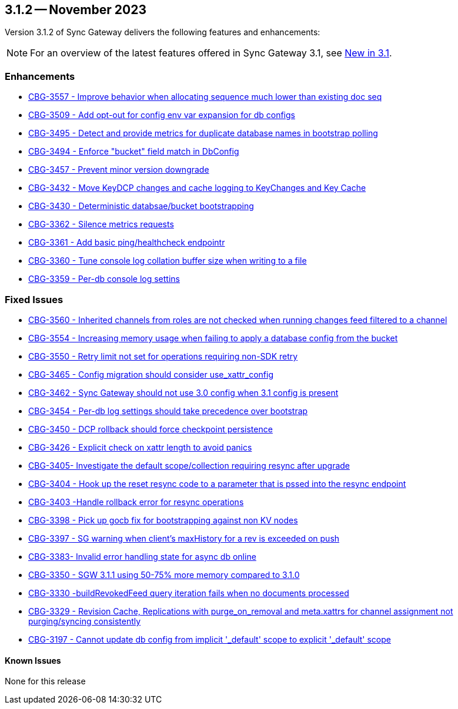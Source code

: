 == 3.1.2 -- November 2023

Version 3.1.2 of Sync Gateway delivers the following features and enhancements:

NOTE: For an overview of the latest features offered in Sync Gateway 3.1, see xref:whatsnew.adoc[New in 3.1].

[#maint-3-1-2]
=== Enhancements

* https://issues.couchbase.com/browse/CBG-3557[CBG-3557 - Improve behavior when allocating sequence much lower than existing doc seq]

* https://issues.couchbase.com/browse/CBG-3509[CBG-3509 - Add opt-out for config env var expansion for db configs]

* https://issues.couchbase.com/browse/CBG-3495[CBG-3495 - Detect and provide metrics for duplicate database names in bootstrap polling]

* https://issues.couchbase.com/browse/CBG-3494[CBG-3494 - Enforce "bucket" field match in DbConfig]

* https://issues.couchbase.com/browse/CBG-3457[CBG-3457 - Prevent minor version downgrade]

* https://issues.couchbase.com/browse/CBG-3432[CBG-3432 - Move KeyDCP changes and cache logging to KeyChanges and Key Cache]

* https://issues.couchbase.com/browse/CBG-3430[CBG-3430 - Deterministic databsae/bucket bootstrapping]

* https://issues.couchbase.com/browse/CBG-3362[CBG-3362 - Silence metrics requests]

* https://issues.couchbase.com/browse/CBG-3361[CBG-3361 - Add basic ping/healthcheck endpointr]

* https://issues.couchbase.com/browse/CBG-3360[CBG-3360 - Tune console log collation buffer size when writing to a file]

* https://issues.couchbase.com/browse/CBG-3359[CBG-3359 - Per-db console log settins]


=== Fixed Issues

* https://issues.couchbase.com/browse/CBG-3560[CBG-3560 - Inherited channels from roles are not checked when running changes feed filtered to a channel]

* https://issues.couchbase.com/browse/CBG-3554[CBG-3554 - Increasing memory usage when failing to apply a database config from the bucket]

* https://issues.couchbase.com/browse/CBG-3550[CBG-3550 - Retry limit not set for operations requiring non-SDK retry]

* https://issues.couchbase.com/browse/CBG-3465[CBG-3465 - Config migration should consider use_xattr_config]

* https://issues.couchbase.com/browse/CBG-3462[CBG-3462 - Sync Gateway should not use 3.0 config when 3.1 config is present]

* https://issues.couchbase.com/browse/CBG-3454[CBG-3454 - Per-db log settings should take precedence over bootstrap]

* https://issues.couchbase.com/browse/CBG-3450[CBG-3450 - DCP rollback should force checkpoint persistence]

* https://issues.couchbase.com/browse/CBG-3426[CBG-3426 - Explicit check on xattr length to avoid panics]

* https://issues.couchbase.com/browse/CBG-3405[CBG-3405- Investigate the default scope/collection requiring resync after upgrade]

* https://issues.couchbase.com/browse/CBG-3404[CBG-3404 - Hook up the reset resync code to a parameter that is pssed into the resync endpoint]

* https://issues.couchbase.com/browse/CBG-3403[CBG-3403 -Handle rollback error for resync operations]

* https://issues.couchbase.com/browse/CBG-3398[CBG-3398 - Pick up gocb fix for bootstrapping against non KV nodes]

* https://issues.couchbase.com/browse/CBG-3397[CBG-3397 - SG warning when client's maxHistory for a rev is exceeded on push]

* https://issues.couchbase.com/browse/CBG-3383[CBG-3383- Invalid error handling state for async db online]

* https://issues.couchbase.com/browse/CBG-3350[CBG-3350 - SGW 3.1.1 using 50-75% more memory compared to 3.1.0]

* https://issues.couchbase.com/browse/CBG-3330[CBG-3330 -buildRevokedFeed query iteration fails when no documents processed]

* https://issues.couchbase.com/browse/CBG-3329[CBG-3329 - Revision Cache, Replications with purge_on_removal and meta.xattrs for channel assignment not purging/syncing consistently]

* https://issues.couchbase.com/browse/CBG-3197[CBG-3197 - Cannot update db config from implicit '_default' scope to explicit '_default' scope]


==== Known Issues

None for this release
